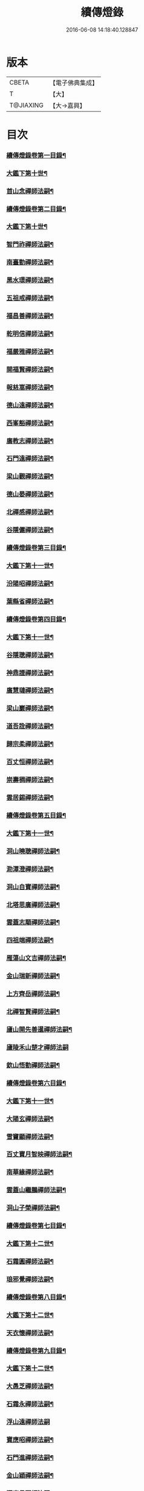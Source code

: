 #+TITLE: 續傳燈錄 
#+DATE: 2016-06-08 14:18:40.128847

* 版本
 |     CBETA|【電子佛典集成】|
 |         T|【大】     |
 | T@JIAXING|【大→嘉興】  |

* 目次
*** [[file:KR6q0016_001.txt::001-0469a3][續傳燈錄卷第一目錄¶]]
*** [[file:KR6q0016_001.txt::001-0469a21][大鑑下第十世¶]]
*** [[file:KR6q0016_001.txt::001-0469a22][首山念禪師法嗣¶]]
*** [[file:KR6q0016_001.txt::001-0473c10][續傳燈錄卷第二目錄¶]]
*** [[file:KR6q0016_002.txt::002-0475a9][大鑑下第十世¶]]
*** [[file:KR6q0016_002.txt::002-0475a10][智門祚禪師法嗣¶]]
*** [[file:KR6q0016_002.txt::002-0477b10][南臺勤禪師法嗣¶]]
*** [[file:KR6q0016_002.txt::002-0477b19][黑水璟禪師法嗣¶]]
*** [[file:KR6q0016_002.txt::002-0477b22][五祖戒禪師法嗣¶]]
*** [[file:KR6q0016_002.txt::002-0478c18][福昌善禪師法嗣¶]]
*** [[file:KR6q0016_002.txt::002-0479a12][乾明信禪師法嗣¶]]
*** [[file:KR6q0016_002.txt::002-0479a21][福嚴雅禪師法嗣¶]]
*** [[file:KR6q0016_002.txt::002-0479b13][開福賢禪師法嗣¶]]
*** [[file:KR6q0016_002.txt::002-0479b22][報慈嵩禪師法嗣¶]]
*** [[file:KR6q0016_002.txt::002-0479b26][德山遠禪師法嗣¶]]
*** [[file:KR6q0016_002.txt::002-0480c4][西峯豁禪師法嗣¶]]
*** [[file:KR6q0016_002.txt::002-0481a19][廣教志禪師法嗣¶]]
*** [[file:KR6q0016_002.txt::002-0481a26][石門遠禪師法嗣¶]]
*** [[file:KR6q0016_002.txt::002-0481b14][梁山觀禪師法嗣¶]]
*** [[file:KR6q0016_002.txt::002-0481b28][德山晏禪師法嗣¶]]
*** [[file:KR6q0016_002.txt::002-0481c12][北禪感禪師法嗣¶]]
*** [[file:KR6q0016_002.txt::002-0481c16][谷隱儼禪師法嗣¶]]
*** [[file:KR6q0016_002.txt::002-0481c23][續傳燈錄卷第三目錄¶]]
*** [[file:KR6q0016_003.txt::003-0482a16][大鑑下第十一世¶]]
*** [[file:KR6q0016_003.txt::003-0482a17][汾陽昭禪師法嗣¶]]
*** [[file:KR6q0016_003.txt::003-0487a24][葉縣省禪師法嗣¶]]
*** [[file:KR6q0016_003.txt::003-0488a17][續傳燈錄卷第四目錄¶]]
*** [[file:KR6q0016_004.txt::004-0489a4][大鑑下第十一世¶]]
*** [[file:KR6q0016_004.txt::004-0489a5][谷隱聰禪師法嗣¶]]
*** [[file:KR6q0016_004.txt::004-0490c7][神鼎諲禪師法嗣¶]]
*** [[file:KR6q0016_004.txt::004-0490c14][廣慧璉禪師法嗣¶]]
*** [[file:KR6q0016_004.txt::004-0491c24][梁山巖禪師法嗣¶]]
*** [[file:KR6q0016_004.txt::004-0492a2][道吾詮禪師法嗣¶]]
*** [[file:KR6q0016_004.txt::004-0492a11][歸宗柔禪師法嗣¶]]
*** [[file:KR6q0016_004.txt::004-0492b3][百丈恒禪師法嗣¶]]
*** [[file:KR6q0016_004.txt::004-0492c2][崇壽稠禪師法嗣¶]]
*** [[file:KR6q0016_004.txt::004-0492c11][雲居錫禪師法嗣¶]]
*** [[file:KR6q0016_004.txt::004-0492c20][續傳燈錄卷第五目錄¶]]
*** [[file:KR6q0016_005.txt::005-0493c15][大鑑下第十一世¶]]
*** [[file:KR6q0016_005.txt::005-0493c16][洞山曉聰禪師法嗣¶]]
*** [[file:KR6q0016_005.txt::005-0494b17][泐潭澄禪師法嗣¶]]
*** [[file:KR6q0016_005.txt::005-0496a15][洞山自寶禪師法嗣¶]]
*** [[file:KR6q0016_005.txt::005-0496a20][北塔思廣禪師法嗣¶]]
*** [[file:KR6q0016_005.txt::005-0496b13][雲蓋志顒禪師法嗣¶]]
*** [[file:KR6q0016_005.txt::005-0496b21][四祖端禪師法嗣¶]]
*** [[file:KR6q0016_005.txt::005-0496b25][雁蕩山文吉禪師法嗣¶]]
*** [[file:KR6q0016_005.txt::005-0496c5][金山瑞新禪師法嗣¶]]
*** [[file:KR6q0016_005.txt::005-0496c12][上方齊岳禪師法嗣¶]]
*** [[file:KR6q0016_005.txt::005-0496c18][北禪智賢禪師法嗣¶]]
*** [[file:KR6q0016_005.txt::005-0497c24][廬山開先善暹禪師法嗣¶]]
*** [[file:KR6q0016_005.txt::005-0498b29][廬陵禾山楚才禪師法嗣]]
*** [[file:KR6q0016_005.txt::005-0498c18][欽山悟勤禪師法嗣¶]]
*** [[file:KR6q0016_005.txt::005-0498c24][續傳燈錄卷第六目錄¶]]
*** [[file:KR6q0016_006.txt::006-0499c21][大鑑下第十一世¶]]
*** [[file:KR6q0016_006.txt::006-0499c22][大陽玄禪師法嗣¶]]
*** [[file:KR6q0016_006.txt::006-0501b8][雪竇顯禪師法嗣¶]]
*** [[file:KR6q0016_006.txt::006-0504a19][百丈寶月智映禪師法嗣¶]]
*** [[file:KR6q0016_006.txt::006-0504a29][南華緣禪師法嗣¶]]
*** [[file:KR6q0016_006.txt::006-0504b18][雲蓋山繼鵬禪師法嗣¶]]
*** [[file:KR6q0016_006.txt::006-0504c12][洞山子榮禪師法嗣¶]]
*** [[file:KR6q0016_006.txt::006-0505a19][續傳燈錄卷第七目錄¶]]
*** [[file:KR6q0016_007.txt::007-0505c12][大鑑下第十二世¶]]
*** [[file:KR6q0016_007.txt::007-0505c13][石霜圓禪師法嗣¶]]
*** [[file:KR6q0016_007.txt::007-0510a5][琅邪覺禪師法嗣¶]]
*** [[file:KR6q0016_007.txt::007-0511b17][續傳燈錄卷第八目錄¶]]
*** [[file:KR6q0016_008.txt::008-0512a10][大鑑下第十二世¶]]
*** [[file:KR6q0016_008.txt::008-0512a11][天衣懷禪師法嗣¶]]
*** [[file:KR6q0016_008.txt::008-0517a27][續傳燈錄卷第九目錄¶]]
*** [[file:KR6q0016_009.txt::009-0518a9][大鑑下第十二世¶]]
*** [[file:KR6q0016_009.txt::009-0518a10][大愚芝禪師法嗣¶]]
*** [[file:KR6q0016_009.txt::009-0519b9][石霜永禪師法嗣¶]]
*** [[file:KR6q0016_009.txt::009-0519b29][浮山遠禪師法嗣]]
*** [[file:KR6q0016_009.txt::009-0520c28][寶應昭禪師法嗣¶]]
*** [[file:KR6q0016_009.txt::009-0521a12][石門進禪師法嗣¶]]
*** [[file:KR6q0016_009.txt::009-0521a24][金山穎禪師法嗣¶]]
*** [[file:KR6q0016_009.txt::009-0522a16][洞庭月禪師法嗣¶]]
*** [[file:KR6q0016_009.txt::009-0522a20][仗錫已禪師法嗣¶]]
*** [[file:KR6q0016_009.txt::009-0522a23][龍華嶽禪師法嗣¶]]
*** [[file:KR6q0016_009.txt::009-0522b15][續傳燈錄卷第十目錄¶]]
*** [[file:KR6q0016_010.txt::010-0523b7][大鑑下第十二世¶]]
*** [[file:KR6q0016_010.txt::010-0523b8][投子青禪師法嗣¶]]
*** [[file:KR6q0016_010.txt::010-0525b24][玉泉皓禪師法嗣¶]]
*** [[file:KR6q0016_010.txt::010-0525b28][夾山遵禪師法嗣¶]]
*** [[file:KR6q0016_010.txt::010-0525c8][佛印元禪師法嗣¶]]
*** [[file:KR6q0016_010.txt::010-0526b12][廣因要禪師法嗣¶]]
*** [[file:KR6q0016_010.txt::010-0526b19][智海逸禪師法嗣¶]]
*** [[file:KR6q0016_010.txt::010-0527b17][支提隆禪師法嗣¶]]
*** [[file:KR6q0016_010.txt::010-0527b23][淨土素禪師法嗣¶]]
*** [[file:KR6q0016_010.txt::010-0528a8][寶林殊禪師法嗣¶]]
*** [[file:KR6q0016_010.txt::010-0528a13][東山宗禪師法嗣¶]]
*** [[file:KR6q0016_010.txt::010-0528a22][續傳燈錄卷第十一目錄¶]]
*** [[file:KR6q0016_011.txt::011-0529c4][大鑑下第十二世¶]]
*** [[file:KR6q0016_011.txt::011-0529c5][雲居舜禪師法嗣¶]]
*** [[file:KR6q0016_011.txt::011-0530b21][大溈宥禪師法嗣¶]]
*** [[file:KR6q0016_011.txt::011-0530c21][育王璉禪師法嗣¶]]
*** [[file:KR6q0016_011.txt::011-0531a26][靈隱知禪師法嗣¶]]
*** [[file:KR6q0016_011.txt::011-0531a29][承天簡禪師法嗣]]
*** [[file:KR6q0016_011.txt::011-0531b19][九峯韶禪師法嗣¶]]
*** [[file:KR6q0016_011.txt::011-0531c13][稱心倧禪師法嗣¶]]
*** [[file:KR6q0016_011.txt::011-0531c17][報本蘭禪師法嗣¶]]
*** [[file:KR6q0016_011.txt::011-0532a10][稱心明禪師法嗣¶]]
*** [[file:KR6q0016_011.txt::011-0532a16][承天宗禪師法嗣¶]]
*** [[file:KR6q0016_011.txt::011-0532c5][長蘆福禪師法嗣¶]]
*** [[file:KR6q0016_011.txt::011-0532c23][天衣和禪師法嗣¶]]
*** [[file:KR6q0016_011.txt::011-0533a3][雲居齊禪師法嗣¶]]
*** [[file:KR6q0016_011.txt::011-0533c7][功臣軻禪師法嗣¶]]
*** [[file:KR6q0016_011.txt::011-0534a5][棲賢湜禪師法嗣¶]]
*** [[file:KR6q0016_011.txt::011-0534b27][羅漢祖印行林禪師法嗣¶]]
*** [[file:KR6q0016_011.txt::011-0535a15][續傳燈錄卷第十二目錄¶]]
*** [[file:KR6q0016_012.txt::012-0536b4][大鑑下第十三世¶]]
*** [[file:KR6q0016_012.txt::012-0536b5][法雲秀禪師法嗣¶]]
*** [[file:KR6q0016_012.txt::012-0539c6][杭州佛日山智才禪師法嗣¶]]
*** [[file:KR6q0016_012.txt::012-0539c24][長蘆廣照應夫禪師法嗣¶]]
*** [[file:KR6q0016_012.txt::012-0542a18][棲賢遷禪師法嗣¶]]
*** [[file:KR6q0016_012.txt::012-0542b6][開元智譚禪師法嗣¶]]
*** [[file:KR6q0016_012.txt::012-0542b12][善果懷演菴主法嗣¶]]
*** [[file:KR6q0016_012.txt::012-0542b19][天寧道楷禪師法嗣¶]]
*** [[file:KR6q0016_012.txt::012-0545a8][大洪恩禪師法嗣¶]]
*** [[file:KR6q0016_012.txt::012-0545a26][廬山歸宗通禪師法嗣¶]]
*** [[file:KR6q0016_012.txt::012-0545b10][江陵福昌知信禪師法嗣¶]]
*** [[file:KR6q0016_012.txt::012-0545b15][蔣山泉禪師法嗣¶]]
*** [[file:KR6q0016_012.txt::012-0545c9][續傳燈錄卷第十三目錄¶]]
*** [[file:KR6q0016_013.txt::013-0547b4][大鑑下第十三世¶]]
*** [[file:KR6q0016_013.txt::013-0547b5][楊岐會禪師法嗣¶]]
*** [[file:KR6q0016_013.txt::013-0548c26][翠岩真禪師法嗣¶]]
*** [[file:KR6q0016_013.txt::013-0549c6][蔣山元禪師法嗣¶]]
*** [[file:KR6q0016_013.txt::013-0550a10][南岳雙峯省回禪師法嗣¶]]
*** [[file:KR6q0016_013.txt::013-0550a25][菩提光用禪師法嗣¶]]
*** [[file:KR6q0016_013.txt::013-0550b12][天童山清遂禪師法嗣¶]]
*** [[file:KR6q0016_013.txt::013-0551a12][南嶽雲峯文悅禪師法嗣¶]]
*** [[file:KR6q0016_013.txt::013-0551b7][定慧信禪師法嗣¶]]
*** [[file:KR6q0016_013.txt::013-0551b11][玉泉悟空禪師法嗣¶]]
*** [[file:KR6q0016_013.txt::013-0551b18][福嚴保宗禪師法嗣¶]]
*** [[file:KR6q0016_013.txt::013-0551c6][太子同廣禪師法嗣¶]]
*** [[file:KR6q0016_013.txt::013-0551c15][淨因臻禪師法嗣¶]]
*** [[file:KR6q0016_013.txt::013-0552b4][天王仁岳禪師法嗣¶]]
*** [[file:KR6q0016_013.txt::013-0552b29][玉泉謂芳禪師法嗣¶]]
*** [[file:KR6q0016_013.txt::013-0553a17][靈隱勝禪師法嗣¶]]
*** [[file:KR6q0016_013.txt::013-0553b21][大梅居煦禪師法嗣¶]]
*** [[file:KR6q0016_013.txt::013-0553b26][龍華悟乘禪師法嗣¶]]
*** [[file:KR6q0016_013.txt::013-0553b29][瑞岩義海禪師法嗣]]
*** [[file:KR6q0016_013.txt::013-0553c10][彰江昭遠禪師法嗣¶]]
*** [[file:KR6q0016_013.txt::013-0553c14][淨眾言首座法嗣¶]]
*** [[file:KR6q0016_013.txt::013-0554a3][續傳燈錄卷第十四目錄¶]]
*** [[file:KR6q0016_014.txt::014-0555a25][大鑑下第十三世¶]]
*** [[file:KR6q0016_014.txt::014-0555a26][東京慧林圓照宗本禪師法嗣¶]]
*** [[file:KR6q0016_014.txt::014-0563c22][續傳燈錄卷第十五目錄¶]]
*** [[file:KR6q0016_015.txt::015-0564a14][大鑑下第十三世¶]]
*** [[file:KR6q0016_015.txt::015-0564a15][黃龍慧南禪師法嗣¶]]
*** [[file:KR6q0016_015.txt::015-0570b14][續傳燈錄卷第十六目錄¶]]
*** [[file:KR6q0016_016.txt::016-0571a13][大鑑下第十三世¶]]
*** [[file:KR6q0016_016.txt::016-0571a14][黃龍南禪師法嗣¶]]
*** [[file:KR6q0016_016.txt::016-0576c6][慧林冲禪師法嗣¶]]
*** [[file:KR6q0016_016.txt::016-0577a11][瑞巖子鴻禪師法嗣¶]]
*** [[file:KR6q0016_016.txt::016-0577b11][天鉢文慧重元禪師法嗣¶]]
*** [[file:KR6q0016_016.txt::016-0578a2][舒州三祖圓智冲會禪師法嗣¶]]
*** [[file:KR6q0016_016.txt::016-0578a18][續傳燈錄卷第十七目錄¶]]
*** [[file:KR6q0016_017.txt::017-0579a10][大鑑下第十四世¶]]
*** [[file:KR6q0016_017.txt::017-0579a11][丹霞淳禪師法嗣¶]]
*** [[file:KR6q0016_017.txt::017-0580c20][淨因成禪師法嗣¶]]
*** [[file:KR6q0016_017.txt::017-0582a17][石門易禪師法嗣¶]]
*** [[file:KR6q0016_017.txt::017-0582b9][天寧誧禪師法嗣¶]]
*** [[file:KR6q0016_017.txt::017-0582b16][大溈喆禪師法嗣¶]]
*** [[file:KR6q0016_017.txt::017-0583c12][雪竇雅禪師法嗣¶]]
*** [[file:KR6q0016_017.txt::017-0583c17][慶善晨禪師法嗣¶]]
*** [[file:KR6q0016_017.txt::017-0583c28][淨土思禪師法嗣¶]]
*** [[file:KR6q0016_017.txt::017-0584a17][護國月禪師法嗣¶]]
*** [[file:KR6q0016_017.txt::017-0584a23][大洪遂禪師法嗣¶]]
*** [[file:KR6q0016_017.txt::017-0584b3][續傳燈錄卷第十八目錄¶]]
*** [[file:KR6q0016_018.txt::018-0585b19][大鑑下第十四世¶]]
*** [[file:KR6q0016_018.txt::018-0585b20][泐潭洪英禪師法嗣¶]]
*** [[file:KR6q0016_018.txt::018-0586a7][仰山行偉禪師法嗣¶]]
*** [[file:KR6q0016_018.txt::018-0586b11][百丈元肅禪師法嗣¶]]
*** [[file:KR6q0016_018.txt::018-0586c15][黃蘗惟勝禪師法嗣¶]]
*** [[file:KR6q0016_018.txt::018-0587a18][廬陵隆慶慶間禪師法嗣¶]]
*** [[file:KR6q0016_018.txt::018-0587a28][雲蓋守智禪師法嗣¶]]
*** [[file:KR6q0016_018.txt::018-0587b18][上藍順禪師法嗣¶]]
*** [[file:KR6q0016_018.txt::018-0587b27][本覺守一禪師法嗣¶]]
*** [[file:KR6q0016_018.txt::018-0588a19][乾明覺禪師法嗣¶]]
*** [[file:KR6q0016_018.txt::018-0588a25][長蘆信禪師法嗣¶]]
*** [[file:KR6q0016_018.txt::018-0588c24][開先珣禪師法嗣¶]]
*** [[file:KR6q0016_018.txt::018-0589a2][保寧英禪師法嗣¶]]
*** [[file:KR6q0016_018.txt::018-0589b2][元豐清滿禪師法嗣¶]]
*** [[file:KR6q0016_018.txt::018-0589b25][淨因覺禪師法嗣¶]]
*** [[file:KR6q0016_018.txt::018-0589c13][大洪智禪師法嗣¶]]
*** [[file:KR6q0016_018.txt::018-0589c19][甘露宣禪師法嗣¶]]
*** [[file:KR6q0016_018.txt::018-0589c26][瑞巖居禪師法嗣¶]]
*** [[file:KR6q0016_018.txt::018-0590a5][淨因嶽禪師法嗣¶]]
*** [[file:KR6q0016_018.txt::018-0590a11][金山慧禪師法嗣¶]]
*** [[file:KR6q0016_018.txt::018-0591a3][續傳燈錄卷第十九目錄¶]]
*** [[file:KR6q0016_019.txt::019-0591c24][大鑑下第十四世¶]]
*** [[file:KR6q0016_019.txt::019-0591c25][法雲善本禪師法嗣¶]]
*** [[file:KR6q0016_019.txt::019-0594b24][金山善寧禪師法嗣¶]]
*** [[file:KR6q0016_019.txt::019-0594c16][廣靈希祖禪師法嗣¶]]
*** [[file:KR6q0016_019.txt::019-0595a4][壽州資壽圓澄巖禪師法嗣¶]]
*** [[file:KR6q0016_019.txt::019-0595a14][投子山證悟脩顒禪師法嗣¶]]
*** [[file:KR6q0016_019.txt::019-0595b19][法雲佛國惟白禪師法嗣¶]]
*** [[file:KR6q0016_019.txt::019-0597a12][續傳燈錄卷第二十目錄¶]]
*** [[file:KR6q0016_020.txt::020-0597c10][大鑑下第十四世¶]]
*** [[file:KR6q0016_020.txt::020-0597c11][東林照覺常總禪師法嗣¶]]
*** [[file:KR6q0016_020.txt::020-0601b24][雪竇榮禪師法嗣¶]]
*** [[file:KR6q0016_020.txt::020-0601b28][婺州智者山嗣如禪師法嗣¶]]
*** [[file:KR6q0016_020.txt::020-0601c14][白雲端禪師法嗣¶]]
*** [[file:KR6q0016_020.txt::020-0605b24][續傳燈錄卷第二十一目錄¶]]
*** [[file:KR6q0016_021.txt::021-0606c13][大鑑下第十四世¶]]
*** [[file:KR6q0016_021.txt::021-0606c14][保寧仁勇禪師法嗣¶]]
*** [[file:KR6q0016_021.txt::021-0607c3][雲居山元祐禪師法嗣¶]]
*** [[file:KR6q0016_021.txt::021-0608c10][報本慧元禪師法嗣¶]]
*** [[file:KR6q0016_021.txt::021-0609a21][甘露顒禪師法嗣¶]]
*** [[file:KR6q0016_021.txt::021-0609a25][育王振禪師法嗣¶]]
*** [[file:KR6q0016_021.txt::021-0609b10][招提湛禪師法嗣¶]]
*** [[file:KR6q0016_021.txt::021-0609b14][玄沙文禪師法嗣¶]]
*** [[file:KR6q0016_021.txt::021-0609b17][保寧璣禪師法嗣¶]]
*** [[file:KR6q0016_021.txt::021-0609b29][華光恭禪師法嗣]]
*** [[file:KR6q0016_021.txt::021-0609c17][大¶]]
*** [[file:KR6q0016_021.txt::021-0610b4][南嶽福嚴慈感禪師法嗣¶]]
*** [[file:KR6q0016_021.txt::021-0610c20][蘄州開元琦禪師法嗣¶]]
*** [[file:KR6q0016_021.txt::021-0611b19][五祖山曉常禪師法嗣¶]]
*** [[file:KR6q0016_021.txt::021-0611c7][建隆昭慶禪師法嗣¶]]
*** [[file:KR6q0016_021.txt::021-0612a4][佛印宣明禪師法嗣¶]]
*** [[file:KR6q0016_021.txt::021-0612a21][黃檗積翠永菴主法嗣¶]]
*** [[file:KR6q0016_021.txt::021-0612b19][三祖宗禪師法嗣¶]]
*** [[file:KR6q0016_021.txt::021-0612b24][石霜琳禪師法嗣¶]]
*** [[file:KR6q0016_021.txt::021-0612c7][續傳燈錄卷第二十二目錄¶]]
*** [[file:KR6q0016_022.txt::022-0613b4][大鑑下第十四世¶]]
*** [[file:KR6q0016_022.txt::022-0613b5][黃龍心禪師法嗣¶]]
*** [[file:KR6q0016_022.txt::022-0616a19][寶峯文禪師法嗣¶]]
*** [[file:KR6q0016_022.txt::022-0621b19][續傳燈錄卷第二十三目錄¶]]
*** [[file:KR6q0016_023.txt::023-0622b9][大鑑下第十五世¶]]
*** [[file:KR6q0016_023.txt::023-0622b10][黃龍清禪師法嗣¶]]
*** [[file:KR6q0016_023.txt::023-0623c18][黃龍死心悟新禪師法嗣¶]]
*** [[file:KR6q0016_023.txt::023-0625a27][草堂清禪師法嗣¶]]
*** [[file:KR6q0016_023.txt::023-0626a21][青原信禪師法嗣¶]]
*** [[file:KR6q0016_023.txt::023-0626b21][夾山純禪師法嗣¶]]
*** [[file:KR6q0016_023.txt::023-0626b29][黃州柏子山嵩禪師法嗣¶]]
*** [[file:KR6q0016_023.txt::023-0626c8][褒親瑞禪師法嗣¶]]
*** [[file:KR6q0016_023.txt::023-0626c21][智海清禪師法嗣¶]]
*** [[file:KR6q0016_023.txt::023-0627a10][廬山羅漢寺南禪師法嗣¶]]
*** [[file:KR6q0016_023.txt::023-0627b14][琅邪起禪師法嗣¶]]
*** [[file:KR6q0016_023.txt::023-0627c3][光孝蘭禪師法嗣¶]]
*** [[file:KR6q0016_023.txt::023-0627c9][象田卿禪師法嗣¶]]
*** [[file:KR6q0016_023.txt::023-0627c19][慧日雅禪師法嗣¶]]
*** [[file:KR6q0016_023.txt::023-0628a22][龍牙言禪師法嗣¶]]
*** [[file:KR6q0016_023.txt::023-0628a26][道林一禪師法嗣¶]]
*** [[file:KR6q0016_023.txt::023-0628b7][續傳燈錄卷第二十四目錄¶]]
*** [[file:KR6q0016_024.txt::024-0629b22][大鑑下第十五世¶]]
*** [[file:KR6q0016_024.txt::024-0629b23][淨慈明禪師法嗣¶]]
*** [[file:KR6q0016_024.txt::024-0629c7][長蘆和禪師法嗣¶]]
*** [[file:KR6q0016_024.txt::024-0629c18][雪峯慧禪師法嗣¶]]
*** [[file:KR6q0016_024.txt::024-0630a23][香嚴月禪師法嗣¶]]
*** [[file:KR6q0016_024.txt::024-0630b2][慧林深禪師法嗣¶]]
*** [[file:KR6q0016_024.txt::024-0630b24][報恩然禪堂法嗣¶]]
*** [[file:KR6q0016_024.txt::024-0630c2][慧林海禪師法嗣¶]]
*** [[file:KR6q0016_024.txt::024-0630c8][開先宗禪師法嗣¶]]
*** [[file:KR6q0016_024.txt::024-0630c19][雪峯演禪師法嗣¶]]
*** [[file:KR6q0016_024.txt::024-0630c25][長蘆了禪師法嗣¶]]
*** [[file:KR6q0016_024.txt::024-0631a25][天童覺禪師法嗣¶]]
*** [[file:KR6q0016_024.txt::024-0632c24][大洪預禪師法嗣¶]]
*** [[file:KR6q0016_024.txt::024-0633a4][天封歸禪師法嗣¶]]
*** [[file:KR6q0016_024.txt::024-0633a8][天衣聰禪師法嗣¶]]
*** [[file:KR6q0016_024.txt::024-0633b3][承天澄月禪師法嗣¶]]
*** [[file:KR6q0016_024.txt::024-0633b11][續傳燈錄卷第二十五目錄¶]]
*** [[file:KR6q0016_025.txt::025-0633c26][大鑑下第十五世¶]]
*** [[file:KR6q0016_025.txt::025-0633c27][五祖演禪師法嗣¶]]
*** [[file:KR6q0016_025.txt::025-0640a7][智海平禪師法嗣¶]]
*** [[file:KR6q0016_025.txt::025-0641a28][泐潭祥禪師法嗣¶]]
*** [[file:KR6q0016_025.txt::025-0641c22][潭州雲蓋本禪師法嗣¶]]
*** [[file:KR6q0016_025.txt::025-0642b15][護國本禪師法嗣¶]]
*** [[file:KR6q0016_025.txt::025-0642c3][續傳燈錄卷第二十六目錄¶]]
*** [[file:KR6q0016_026.txt::026-0643c4][大鑑下第十五世¶]]
*** [[file:KR6q0016_026.txt::026-0643c5][兜率悅禪師法嗣¶]]
*** [[file:KR6q0016_026.txt::026-0644c20][泐潭準禪師法嗣¶]]
*** [[file:KR6q0016_026.txt::026-0645b11][法雲杲禪師法嗣¶]]
*** [[file:KR6q0016_026.txt::026-0645c16][文殊能禪師法嗣¶]]
*** [[file:KR6q0016_026.txt::026-0645c20][昭覺純白禪師法嗣¶]]
*** [[file:KR6q0016_026.txt::026-0646b4][大溈瑃禪師法嗣¶]]
*** [[file:KR6q0016_026.txt::026-0646c16][饒州薦福英禪師法嗣¶]]
*** [[file:KR6q0016_026.txt::026-0647a16][泐潭乾禪師法嗣¶]]
*** [[file:KR6q0016_026.txt::026-0648b13][開先瑛禪師法嗣¶]]
*** [[file:KR6q0016_026.txt::026-0648c5][圓通僊禪師法嗣¶]]
*** [[file:KR6q0016_026.txt::026-0648c25][慧力可昌禪師法嗣¶]]
*** [[file:KR6q0016_026.txt::026-0649a5][續傳燈錄卷第二十七目錄¶]]
*** [[file:KR6q0016_027.txt::027-0649a22][大鑑下第十六世¶]]
*** [[file:KR6q0016_027.txt::027-0649a23][昭覺圓悟克勤禪師法嗣¶]]
*** [[file:KR6q0016_027.txt::027-0656a3][續傳燈錄卷第二十八目錄¶]]
*** [[file:KR6q0016_028.txt::028-0656b13][大鑑下第十六世¶]]
*** [[file:KR6q0016_028.txt::028-0656b14][昭覺圓悟克勤禪師法嗣¶]]
*** [[file:KR6q0016_028.txt::028-0664c3][續傳燈錄卷第二十九目錄¶]]
*** [[file:KR6q0016_029.txt::029-0665a12][大鑑下第十六世¶]]
*** [[file:KR6q0016_029.txt::029-0665a13][太平懃禪師法嗣¶]]
*** [[file:KR6q0016_029.txt::029-0667b29][龍門佛眼遠禪師法嗣]]
*** [[file:KR6q0016_029.txt::029-0671c14][開福寧禪師法嗣¶]]
*** [[file:KR6q0016_029.txt::029-0672a13][續傳燈錄卷第三十目錄¶]]
*** [[file:KR6q0016_030.txt::030-0673a27][大鑑下第十六世¶]]
*** [[file:KR6q0016_030.txt::030-0673a28][雪竇明禪師法嗣¶]]
*** [[file:KR6q0016_030.txt::030-0673b5][淨慈昌禪師法嗣¶]]
*** [[file:KR6q0016_030.txt::030-0673b15][靈隱光禪師法嗣¶]]
*** [[file:KR6q0016_030.txt::030-0673b24][圓覺曇禪師法嗣¶]]
*** [[file:KR6q0016_030.txt::030-0673b28][嶽麓海禪師法嗣¶]]
*** [[file:KR6q0016_030.txt::030-0673c4][天寧卓禪師法嗣¶]]
*** [[file:KR6q0016_030.txt::030-0674b2][上封才禪師法嗣¶]]
*** [[file:KR6q0016_030.txt::030-0674c15][雲巖游禪師法嗣¶]]
*** [[file:KR6q0016_030.txt::030-0675a11][圓通旻禪師法嗣¶]]
*** [[file:KR6q0016_030.txt::030-0675b24][雪峯需禪師法嗣¶]]
*** [[file:KR6q0016_030.txt::030-0675b28][祥符立禪師法嗣¶]]
*** [[file:KR6q0016_030.txt::030-0675c7][浮山真禪師法嗣¶]]
*** [[file:KR6q0016_030.txt::030-0675c10][信相顯禪師法嗣¶]]
*** [[file:KR6q0016_030.txt::030-0675c14][淨因成禪師法嗣¶]]
*** [[file:KR6q0016_030.txt::030-0676a8][上封秀禪師法嗣¶]]
*** [[file:KR6q0016_030.txt::030-0676a16][黃龍逢禪師法嗣¶]]
*** [[file:KR6q0016_030.txt::030-0676a29][黃龍震禪師法嗣]]
*** [[file:KR6q0016_030.txt::030-0676b11][萬年一禪師法嗣¶]]
*** [[file:KR6q0016_030.txt::030-0676b23][嶽山祖菴主法嗣¶]]
*** [[file:KR6q0016_030.txt::030-0676b27][勝因靜禪師法嗣¶]]
*** [[file:KR6q0016_030.txt::030-0676c11][天童交禪師法嗣¶]]
*** [[file:KR6q0016_030.txt::030-0676c16][明招慧禪師法嗣¶]]
*** [[file:KR6q0016_030.txt::030-0676c27][天童珏禪師法嗣¶]]
*** [[file:KR6q0016_030.txt::030-0677a5][雪竇宗禪師法嗣¶]]
*** [[file:KR6q0016_030.txt::030-0677a14][善權智禪師法嗣¶]]
*** [[file:KR6q0016_030.txt::030-0677a19][大隨靜禪師法嗣¶]]
*** [[file:KR6q0016_030.txt::030-0678c17][五祖自禪師法嗣¶]]
*** [[file:KR6q0016_030.txt::030-0678c25][續傳燈錄卷第三十一目錄¶]]
*** [[file:KR6q0016_031.txt::031-0679b12][大鑑下第十七世¶]]
*** [[file:KR6q0016_031.txt::031-0679b13][虎丘隆禪師法嗣¶]]
*** [[file:KR6q0016_031.txt::031-0680b11][育王裕禪師法嗣¶]]
*** [[file:KR6q0016_031.txt::031-0681a5][大溈泰禪師法嗣¶]]
*** [[file:KR6q0016_031.txt::031-0681c14][護國元禪師法嗣¶]]
*** [[file:KR6q0016_031.txt::031-0683a5][靈隱遠禪師法嗣¶]]
*** [[file:KR6q0016_031.txt::031-0684a5][華藏民禪師法嗣¶]]
*** [[file:KR6q0016_031.txt::031-0684b21][昭覺元禪師法嗣¶]]
*** [[file:KR6q0016_031.txt::031-0684b26][文殊道禪師法嗣¶]]
*** [[file:KR6q0016_031.txt::031-0684c19][何山珣禪師法嗣¶]]
*** [[file:KR6q0016_031.txt::031-0685a7][泐潭明禪師法嗣¶]]
*** [[file:KR6q0016_031.txt::031-0685b3][續傳燈錄卷第三十二目錄¶]]
*** [[file:KR6q0016_032.txt::032-0686a4][大鑑下第十七世¶]]
*** [[file:KR6q0016_032.txt::032-0686a5][徑山杲禪師法嗣¶]]
*** [[file:KR6q0016_032.txt::032-0695a14][續傳燈錄卷第三十三目錄¶]]
*** [[file:KR6q0016_033.txt::033-0696a16][大鑑下第十七世¶]]
*** [[file:KR6q0016_033.txt::033-0696a17][龍翔珪禪師法嗣¶]]
*** [[file:KR6q0016_033.txt::033-0696b17][雲居悟禪師法嗣¶]]
*** [[file:KR6q0016_033.txt::033-0696c24][烏巨行禪師法嗣¶]]
*** [[file:KR6q0016_033.txt::033-0697b7][白楊順禪師法嗣¶]]
*** [[file:KR6q0016_033.txt::033-0697b11][雲居如禪師法嗣¶]]
*** [[file:KR6q0016_033.txt::033-0697b28][道場辯禪師法嗣¶]]
*** [[file:KR6q0016_033.txt::033-0697c7][黃龍忠禪師法嗣¶]]
*** [[file:KR6q0016_033.txt::033-0697c12][西禪璉禪師法嗣¶]]
*** [[file:KR6q0016_033.txt::033-0697c18][淨居尼溫禪師法嗣¶]]
*** [[file:KR6q0016_033.txt::033-0697c22][大溈果禪師法嗣¶]]
*** [[file:KR6q0016_033.txt::033-0699a12][石頭回禪師法嗣¶]]
*** [[file:KR6q0016_033.txt::033-0699a17][育王諶禪師法嗣¶]]
*** [[file:KR6q0016_033.txt::033-0699c16][道場琳禪師法嗣¶]]
*** [[file:KR6q0016_033.txt::033-0699c28][道場慧禪師法嗣¶]]
*** [[file:KR6q0016_033.txt::033-0700a13][光孝慜禪師法嗣¶]]
*** [[file:KR6q0016_033.txt::033-0700a19][中竺妙禪師法嗣¶]]
*** [[file:KR6q0016_033.txt::033-0700b3][續傳燈錄卷第三十四目錄¶]]
*** [[file:KR6q0016_034.txt::034-0701b10][大鑑下第十八世¶]]
*** [[file:KR6q0016_034.txt::034-0701b11][東林顏禪師法嗣¶]]
*** [[file:KR6q0016_034.txt::034-0702b20][西禪需禪師法嗣¶]]
*** [[file:KR6q0016_034.txt::034-0703a22][教忠光禪師法嗣¶]]
*** [[file:KR6q0016_034.txt::034-0703b29][東禪岳禪師法嗣¶]]
*** [[file:KR6q0016_034.txt::034-0703c4][西禪淨禪師法嗣¶]]
*** [[file:KR6q0016_034.txt::034-0703c9][開善謙禪師法嗣¶]]
*** [[file:KR6q0016_034.txt::034-0703c16][無用全禪師法嗣¶]]
*** [[file:KR6q0016_034.txt::034-0704a17][天童華禪師法嗣¶]]
*** [[file:KR6q0016_034.txt::034-0704c24][道場全禪師法嗣¶]]
*** [[file:KR6q0016_034.txt::034-0705a27][雙林用禪師法嗣¶]]
*** [[file:KR6q0016_034.txt::034-0705b2][大溈行禪師法嗣¶]]
*** [[file:KR6q0016_034.txt::034-0705b17][萬年賁禪師法嗣¶]]
*** [[file:KR6q0016_034.txt::034-0705c16][續傳燈錄卷第三十五目錄¶]]
*** [[file:KR6q0016_035.txt::035-0706b24][大鑑下第十八世¶]]
*** [[file:KR6q0016_035.txt::035-0706b25][育王光禪師法嗣¶]]
** [[file:KR6q0016_035.txt::035-0707b26][大鑑下第十九世¶]]
*** [[file:KR6q0016_035.txt::035-0707b27][天童傑禪師法嗣¶]]
*** [[file:KR6q0016_035.txt::035-0708b8][天童達觀禪師法嗣¶]]
*** [[file:KR6q0016_035.txt::035-0708b12][徑山如琰禪師法嗣¶]]
*** [[file:KR6q0016_035.txt::035-0708b29][萬壽崇觀禪師法嗣¶]]
*** [[file:KR6q0016_035.txt::035-0708c7][育王師瑞禪師法嗣¶]]
*** [[file:KR6q0016_035.txt::035-0708c12][靈隱之善禪師法嗣¶]]
*** [[file:KR6q0016_035.txt::035-0708c29][天童智頴禪師法嗣]]
*** [[file:KR6q0016_035.txt::035-0709a6][淨慈居簡禪師法嗣¶]]
*** [[file:KR6q0016_035.txt::035-0709a16][鼓山安永禪師法嗣¶]]
*** [[file:KR6q0016_035.txt::035-0709a28][直翁舉禪師法嗣¶]]
** [[file:KR6q0016_035.txt::035-0709b23][大鑑下第二十世¶]]
*** [[file:KR6q0016_035.txt::035-0709b24][臥龍祖先禪師法嗣¶]]
*** [[file:KR6q0016_035.txt::035-0710b12][續傳燈錄卷第三十六目錄¶]]
*** [[file:KR6q0016_036.txt::036-0711a4][大鑑下第二十世¶]]
*** [[file:KR6q0016_036.txt::036-0711a5][薦福道生禪師法嗣¶]]
*** [[file:KR6q0016_036.txt::036-0711b15][淨慈聞禪師法嗣¶]]
*** [[file:KR6q0016_036.txt::036-0711c20][育王觀禪師法嗣¶]]
*** [[file:KR6q0016_036.txt::036-0712a23][徑山善珍禪師法嗣¶]]
*** [[file:KR6q0016_036.txt::036-0712c14][淨慈仲穎禪師法嗣¶]]
*** [[file:KR6q0016_036.txt::036-0713a20][雙林朋禪師法嗣¶]]
*** [[file:KR6q0016_036.txt::036-0713b18][天童雲外禪師法嗣¶]]
*** [[file:KR6q0016_036.txt::036-0713c23][靈隱崇岳禪師法嗣¶]]

* 卷
[[file:KR6q0016_001.txt][續傳燈錄 1]]
[[file:KR6q0016_002.txt][續傳燈錄 2]]
[[file:KR6q0016_003.txt][續傳燈錄 3]]
[[file:KR6q0016_004.txt][續傳燈錄 4]]
[[file:KR6q0016_005.txt][續傳燈錄 5]]
[[file:KR6q0016_006.txt][續傳燈錄 6]]
[[file:KR6q0016_007.txt][續傳燈錄 7]]
[[file:KR6q0016_008.txt][續傳燈錄 8]]
[[file:KR6q0016_009.txt][續傳燈錄 9]]
[[file:KR6q0016_010.txt][續傳燈錄 10]]
[[file:KR6q0016_011.txt][續傳燈錄 11]]
[[file:KR6q0016_012.txt][續傳燈錄 12]]
[[file:KR6q0016_013.txt][續傳燈錄 13]]
[[file:KR6q0016_014.txt][續傳燈錄 14]]
[[file:KR6q0016_015.txt][續傳燈錄 15]]
[[file:KR6q0016_016.txt][續傳燈錄 16]]
[[file:KR6q0016_017.txt][續傳燈錄 17]]
[[file:KR6q0016_018.txt][續傳燈錄 18]]
[[file:KR6q0016_019.txt][續傳燈錄 19]]
[[file:KR6q0016_020.txt][續傳燈錄 20]]
[[file:KR6q0016_021.txt][續傳燈錄 21]]
[[file:KR6q0016_022.txt][續傳燈錄 22]]
[[file:KR6q0016_023.txt][續傳燈錄 23]]
[[file:KR6q0016_024.txt][續傳燈錄 24]]
[[file:KR6q0016_025.txt][續傳燈錄 25]]
[[file:KR6q0016_026.txt][續傳燈錄 26]]
[[file:KR6q0016_027.txt][續傳燈錄 27]]
[[file:KR6q0016_028.txt][續傳燈錄 28]]
[[file:KR6q0016_029.txt][續傳燈錄 29]]
[[file:KR6q0016_030.txt][續傳燈錄 30]]
[[file:KR6q0016_031.txt][續傳燈錄 31]]
[[file:KR6q0016_032.txt][續傳燈錄 32]]
[[file:KR6q0016_033.txt][續傳燈錄 33]]
[[file:KR6q0016_034.txt][續傳燈錄 34]]
[[file:KR6q0016_035.txt][續傳燈錄 35]]
[[file:KR6q0016_036.txt][續傳燈錄 36]]

